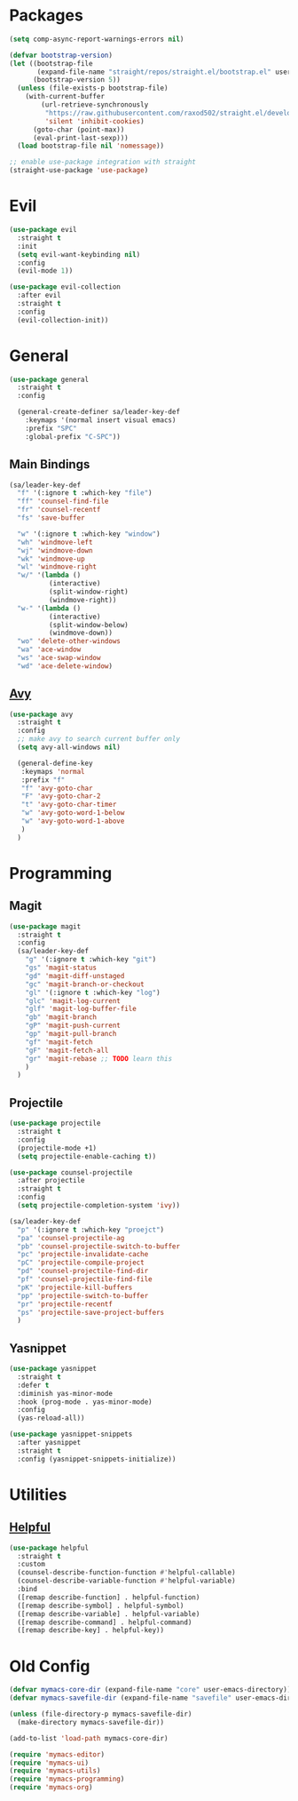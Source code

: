 * Packages
  #+begin_src emacs-lisp
    (setq comp-async-report-warnings-errors nil)

    (defvar bootstrap-version)
    (let ((bootstrap-file
           (expand-file-name "straight/repos/straight.el/bootstrap.el" user-emacs-directory))
          (bootstrap-version 5))
      (unless (file-exists-p bootstrap-file)
        (with-current-buffer
            (url-retrieve-synchronously
             "https://raw.githubusercontent.com/raxod502/straight.el/develop/install.el"
             'silent 'inhibit-cookies)
          (goto-char (point-max))
          (eval-print-last-sexp)))
      (load bootstrap-file nil 'nomessage))

    ;; enable use-package integration with straight
    (straight-use-package 'use-package)
  #+end_src
  
* Evil
  #+begin_src emacs-lisp
    (use-package evil
      :straight t
      :init
      (setq evil-want-keybinding nil)
      :config
      (evil-mode 1))
  #+end_src

  #+begin_src emacs-lisp
    (use-package evil-collection
      :after evil
      :straight t
      :config
      (evil-collection-init))
  #+end_src

* General

  #+begin_src emacs-lisp
    (use-package general
      :straight t
      :config

      (general-create-definer sa/leader-key-def
        :keymaps '(normal insert visual emacs)
        :prefix "SPC"
        :global-prefix "C-SPC"))
  #+end_src

** Main Bindings

   #+begin_src emacs-lisp
     (sa/leader-key-def
       "f" '(:ignore t :which-key "file")
       "ff" 'counsel-find-file
       "fr" 'counsel-recentf
       "fs" 'save-buffer

       "w" '(:ignore t :which-key "window")
       "wh" 'windmove-left
       "wj" 'windmove-down
       "wk" 'windmove-up
       "wl" 'windmove-right
       "w/" '(lambda ()
               (interactive)
               (split-window-right)
               (windmove-right))
       "w-" '(lambda ()
               (interactive)
               (split-window-below)
               (windmove-down))
       "wo" 'delete-other-windows
       "wa" 'ace-window
       "ws" 'ace-swap-window
       "wd" 'ace-delete-window)
   #+end_src
   
** [[https://github.com/abo-abo/avy][Avy]]

   #+begin_src emacs-lisp
     (use-package avy
       :straight t
       :config
       ;; make avy to search current buffer only
       (setq avy-all-windows nil)

       (general-define-key
        :keymaps 'normal
        :prefix "f"
        "f" 'avy-goto-char
        "F" 'avy-goto-char-2
        "t" 'avy-goto-char-timer
        "w" 'avy-goto-word-1-below
        "w" 'avy-goto-word-1-above
        )
       )
   #+end_src

* Programming
** Magit
   #+begin_src emacs-lisp
     (use-package magit
       :straight t
       :config
       (sa/leader-key-def
         "g" '(:ignore t :which-key "git")
         "gs" 'magit-status
         "gd" 'magit-diff-unstaged
         "gc" 'magit-branch-or-checkout
         "gl" '(:ignore t :which-key "log")
         "glc" 'magit-log-current
         "glf" 'magit-log-buffer-file
         "gb" 'magit-branch
         "gP" 'magit-push-current
         "gp" 'magit-pull-branch
         "gf" 'magit-fetch
         "gF" 'magit-fetch-all
         "gr" 'magit-rebase ;; TODO learn this
         )
       )
   #+end_src
** Projectile
   #+begin_src emacs-lisp
     (use-package projectile
       :straight t
       :config
       (projectile-mode +1)
       (setq projectile-enable-caching t))

     (use-package counsel-projectile
       :after projectile
       :straight t
       :config
       (setq projectile-completion-system 'ivy))

     (sa/leader-key-def
       "p" '(:ignore t :which-key "proejct")
       "pa" 'counsel-projectile-ag
       "pb" 'counsel-projectile-switch-to-buffer
       "pc" 'projectile-invalidate-cache
       "pC" 'projectile-compile-project
       "pd" 'counsel-projectile-find-dir
       "pf" 'counsel-projectile-find-file
       "pK" 'projectile-kill-buffers
       "pp" 'projectile-switch-to-buffer
       "pr" 'projectile-recentf
       "ps" 'projectile-save-project-buffers
       )
   #+end_src 
** Yasnippet

   #+begin_src emacs-lisp
     (use-package yasnippet
       :straight t
       :defer t
       :diminish yas-minor-mode
       :hook (prog-mode . yas-minor-mode) 
       :config
       (yas-reload-all))

     (use-package yasnippet-snippets
       :after yasnippet
       :straight t
       :config (yasnippet-snippets-initialize))
   #+end_src 
* Utilities
** [[https://github.com/Wilfred/helpful][Helpful]]

   #+begin_src emacs-lisp
     (use-package helpful
       :straight t
       :custom
       (counsel-describe-function-function #'helpful-callable)
       (counsel-describe-variable-function #'helpful-variable)
       :bind
       ([remap describe-function] . helpful-function)
       ([remap describe-symbol] . helpful-symbol)
       ([remap describe-variable] . helpful-variable)
       ([remap describe-command] . helpful-command)
       ([remap describe-key] . helpful-key))
   #+end_src
* Old Config
  #+begin_src emacs-lisp
    (defvar mymacs-core-dir (expand-file-name "core" user-emacs-directory))
    (defvar mymacs-savefile-dir (expand-file-name "savefile" user-emacs-directory))

    (unless (file-directory-p mymacs-savefile-dir)
      (make-directory mymacs-savefile-dir))

    (add-to-list 'load-path mymacs-core-dir)

    (require 'mymacs-editor)
    (require 'mymacs-ui)
    (require 'mymacs-utils)
    (require 'mymacs-programming)
    (require 'mymacs-org)
  #+end_src
